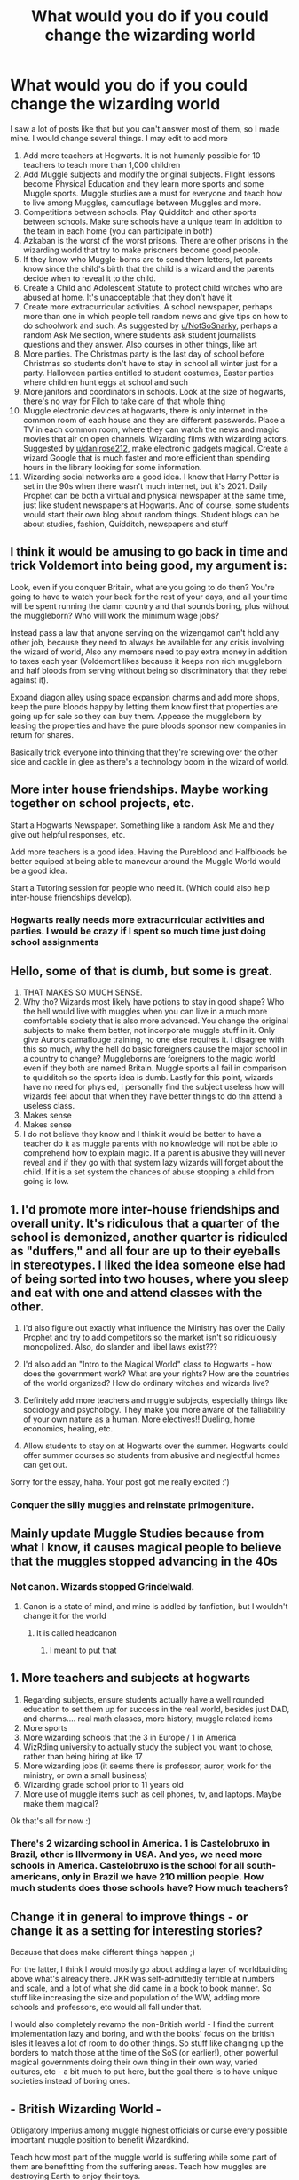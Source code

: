 #+TITLE: What would you do if you could change the wizarding world

* What would you do if you could change the wizarding world
:PROPERTIES:
:Author: hello-im-cora
:Score: 27
:DateUnix: 1616965392.0
:DateShort: 2021-Mar-29
:FlairText: Discussion
:END:
I saw a lot of posts like that but you can't answer most of them, so I made mine. I would change several things. I may edit to add more

1.  Add more teachers at Hogwarts. It is not humanly possible for 10 teachers to teach more than 1,000 children
2.  Add Muggle subjects and modify the original subjects. Flight lessons become Physical Education and they learn more sports and some Muggle sports. Muggle studies are a must for everyone and teach how to live among Muggles, camouflage between Muggles and more.
3.  Competitions between schools. Play Quidditch and other sports between schools. Make sure schools have a unique team in addition to the team in each home (you can participate in both)
4.  Azkaban is the worst of the worst prisons. There are other prisons in the wizarding world that try to make prisoners become good people.
5.  If they know who Muggle-borns are to send them letters, let parents know since the child's birth that the child is a wizard and the parents decide when to reveal it to the child.
6.  Create a Child and Adolescent Statute to protect child witches who are abused at home. It's unacceptable that they don't have it
7.  Create more extracurricular activities. A school newspaper, perhaps more than one in which people tell random news and give tips on how to do schoolwork and such. As suggested by [[/u/NotSoSnarky][u/NotSoSnarky]], perhaps a random Ask Me section, where students ask student journalists questions and they answer. Also courses in other things, like art
8.  More parties. The Christmas party is the last day of school before Christmas so students don't have to stay in school all winter just for a party. Halloween parties entitled to student costumes, Easter parties where children hunt eggs at school and such
9.  More janitors and coordinators in schools. Look at the size of hogwarts, there's no way for Filch to take care of that whole thing
10. Muggle electronic devices at hogwarts, there is only internet in the common room of each house and they are different passwords. Place a TV in each common room, where they can watch the news and magic movies that air on open channels. Wizarding films with wizarding actors. Suggested by [[/u/danirose212][u/danirose212]], make electronic gadgets magical. Create a wizard Google that is much faster and more efficient than spending hours in the library looking for some information.
11. Wizarding social networks are a good idea. I know that Harry Potter is set in the 90s when there wasn't much internet, but it's 2021. Daily Prophet can be both a virtual and physical newspaper at the same time, just like student newspapers at Hogwarts. And of course, some students would start their own blog about random things. Student blogs can be about studies, fashion, Quidditch, newspapers and stuff


** I think it would be amusing to go back in time and trick Voldemort into being good, my argument is:

Look, even if you conquer Britain, what are you going to do then? You're going to have to watch your back for the rest of your days, and all your time will be spent running the damn country and that sounds boring, plus without the muggleborn? Who will work the minimum wage jobs?

Instead pass a law that anyone serving on the wizengamot can't hold any other job, because they need to always be available for any crisis involving the wizard of world, Also any members need to pay extra money in addition to taxes each year (Voldemort likes because it keeps non rich muggleborn and half bloods from serving without being so discriminatory that they rebel against it).

Expand diagon alley using space expansion charms and add more shops, keep the pure bloods happy by letting them know first that properties are going up for sale so they can buy them. Appease the muggleborn by leasing the properties and have the pure bloods sponsor new companies in return for shares.

Basically trick everyone into thinking that they're screwing over the other side and cackle in glee as there's a technology boom in the wizard of world.
:PROPERTIES:
:Author: ICBPeng1
:Score: 16
:DateUnix: 1616978318.0
:DateShort: 2021-Mar-29
:END:


** More inter house friendships. Maybe working together on school projects, etc.

Start a Hogwarts Newspaper. Something like a random Ask Me and they give out helpful responses, etc.

Add more teachers is a good idea. Having the Pureblood and Halfbloods be better equiped at being able to manevour around the Muggle World would be a good idea.

Start a Tutoring session for people who need it. (Which could also help inter-house friendships develop).
:PROPERTIES:
:Author: NotSoSnarky
:Score: 11
:DateUnix: 1616973564.0
:DateShort: 2021-Mar-29
:END:

*** Hogwarts really needs more extracurricular activities and parties. I would be crazy if I spent so much time just doing school assignments
:PROPERTIES:
:Author: hello-im-cora
:Score: 1
:DateUnix: 1617018382.0
:DateShort: 2021-Mar-29
:END:


** Hello, some of that is dumb, but some is great.

1. THAT MAKES SO MUCH SENSE.
2. Why tho? Wizards most likely have potions to stay in good shape? Who the hell would live with muggles when you can live in a much more comfortable society that is also more advanced. You change the original subjects to make them better, not incorporate muggle stuff in it. Only give Aurors camaflouge training, no one else requires it. I disagree with this so much, why the hell do basic foreigners cause the major school in a country to change? Muggleborns are foreigners to the magic world even if they both are named Britain. Muggle sports all fail in comparison to quidditch so the sports idea is dumb. Lastly for this point, wizards have no need for phys ed, i personally find the subject useless how will wizards feel about that when they have better things to do thn attend a useless class.
3. Makes sense
4. Makes sense
5. I do not believe they know and I think it would be better to have a teacher do it as muggle parents with no knowledge will not be able to comprehend how to explain magic. If a parent is abusive they will never reveal and if they go with that system lazy wizards will forget about the child. If it is a set system the chances of abuse stopping a child from going is low.
:PROPERTIES:
:Author: Ravvvvvy
:Score: 6
:DateUnix: 1616987370.0
:DateShort: 2021-Mar-29
:END:


** 1. I'd promote more inter-house friendships and overall unity. It's ridiculous that a quarter of the school is demonized, another quarter is ridiculed as "duffers," and all four are up to their eyeballs in stereotypes. I liked the idea someone else had of being sorted into two houses, where you sleep and eat with one and attend classes with the other.

2. I'd also figure out exactly what influence the Ministry has over the Daily Prophet and try to add competitors so the market isn't so ridiculously monopolized. Also, do slander and libel laws exist???

3. I'd also add an "Intro to the Magical World" class to Hogwarts - how does the government work? What are your rights? How are the countries of the world organized? How do ordinary witches and wizards live?

4. Definitely add more teachers and muggle subjects, especially things like sociology and psychology. They make you more aware of the falliability of your own nature as a human. More electives!! Dueling, home economics, healing, etc.

5. Allow students to stay on at Hogwarts over the summer. Hogwarts could offer summer courses so students from abusive and neglectful homes can get out.

Sorry for the essay, haha. Your post got me really excited :')
:PROPERTIES:
:Author: eurasian_nuthatch
:Score: 14
:DateUnix: 1616966265.0
:DateShort: 2021-Mar-29
:END:

*** Conquer the silly muggles and reinstate primogeniture.
:PROPERTIES:
:Author: sonicmalibu
:Score: 5
:DateUnix: 1616970928.0
:DateShort: 2021-Mar-29
:END:


** Mainly update Muggle Studies because from what I know, it causes magical people to believe that the muggles stopped advancing in the 40s
:PROPERTIES:
:Author: PotatoBro42069
:Score: 6
:DateUnix: 1616975947.0
:DateShort: 2021-Mar-29
:END:

*** Not canon. Wizards stopped Grindelwald.
:PROPERTIES:
:Author: Outrageous_Reading74
:Score: 3
:DateUnix: 1616979548.0
:DateShort: 2021-Mar-29
:END:

**** Canon is a state of mind, and mine is addled by fanfiction, but I wouldn't change it for the world
:PROPERTIES:
:Author: PotatoBro42069
:Score: 1
:DateUnix: 1616987214.0
:DateShort: 2021-Mar-29
:END:

***** It is called headcanon
:PROPERTIES:
:Author: Outrageous_Reading74
:Score: 3
:DateUnix: 1616989854.0
:DateShort: 2021-Mar-29
:END:

****** I meant to put that
:PROPERTIES:
:Author: PotatoBro42069
:Score: 1
:DateUnix: 1617029099.0
:DateShort: 2021-Mar-29
:END:


** 1. More teachers and subjects at hogwarts
2. Regarding subjects, ensure students actually have a well rounded education to set them up for success in the real world, besides just DAD, and charms.... real math classes, more history, muggle related items
3. More sports
4. More wizarding schools that the 3 in Europe / 1 in America
5. WizRding university to actually study the subject you want to chose, rather than being hiring at like 17
6. More wizarding jobs (it seems there is professor, auror, work for the ministry, or own a small business)
7. Wizarding grade school prior to 11 years old
8. More use of muggle items such as cell phones, tv, and laptops. Maybe make them magical?

Ok that's all for now :)
:PROPERTIES:
:Author: danirose212
:Score: 2
:DateUnix: 1616982880.0
:DateShort: 2021-Mar-29
:END:

*** There's 2 wizarding school in America. 1 is Castelobruxo in Brazil, other is Illvermony in USA. And yes, we need more schools in America. Castelobruxo is the school for all south-americans, only in Brazil we have 210 million people. How much students does those schools have? How much teachers?
:PROPERTIES:
:Author: hello-im-cora
:Score: 1
:DateUnix: 1617012868.0
:DateShort: 2021-Mar-29
:END:


** Change it in general to improve things - or change it as a setting for interesting stories?

Because that does make different things happen ;)

For the latter, I think I would mostly go about adding a layer of worldbuilding above what's already there. JKR was self-admittedly terrible at numbers and scale, and a lot of what she did came in a book to book manner. So stuff like increasing the size and population of the WW, adding more schools and professors, etc would all fall under that.

I would also completely revamp the non-British world - I find the current implementation lazy and boring, and with the books' focus on the british isles it leaves a lot of room to do other things. So stuff like changing up the borders to match those at the time of the SoS (or earlier!), other powerful magical governments doing their own thing in their own way, varied cultures, etc - a bit much to put here, but the goal there is to have unique societies instead of boring ones.
:PROPERTIES:
:Author: matgopack
:Score: 2
:DateUnix: 1617021904.0
:DateShort: 2021-Mar-29
:END:


** - British Wizarding World -

Obligatory Imperius among muggle highest officials or curse every possible important muggle position to benefit Wizardkind.

Teach how most part of the muggle world is suffering while some part of them are benefitting from the suffering areas. Teach how muggles are destroying Earth to enjoy their toys.

Teach how muggles kill each other enthusiastically, how they killed possibly more than Wizardkind on earth on their last large conflict(60 ~ 80mil).

Obligatory surveillance among all muggle-born children. If muggles dare to abuse magical children, they will be tried by the Wizard Court which will be clearly biased against muggles, and children would be relocated to the Wizarding family. All cases of abuse would be published to the Wizarding population.

Publish ongoing witch-hunts in the less developed world. Obligatory study of muggle world's discriminations: Gender, Skin color, etc.

[Aim: Prevent muggleborns from claiming all wizards should follow muggle's footsteps, and try to make wizards think like muggles]

If Statute does not ban Wizards from earning money in the muggle world, Set up a wizarding corporation to exploit muggles by MoM. Use Arithmancy, Divination, Reparo, etc. to earn muggle money, buy raw materials, and then use those to provide a comfortable life to average wizarding citizens since not everyone is proficient in magic, although powerful wizards cannot suffer from a material deficit,

- International Confederation of Wizards -

ICW must prepare for the possible scenario of muggle destroying the Earth too much. More infiltration among Muggle governments, etc.

​

etc.
:PROPERTIES:
:Author: SleepyWood009
:Score: 3
:DateUnix: 1616984309.0
:DateShort: 2021-Mar-29
:END:


** * Abolish Slytherin House
  :PROPERTIES:
  :CUSTOM_ID: abolish-slytherin-house
  :END:
Downvote me all you want
:PROPERTIES:
:Author: Bleepbloopbotz2
:Score: -6
:DateUnix: 1616966351.0
:DateShort: 2021-Mar-29
:END:

*** Why?
:PROPERTIES:
:Author: godlypfer
:Score: -1
:DateUnix: 1616984885.0
:DateShort: 2021-Mar-29
:END:

**** Ambition and blood purity are already a bad combination of traits that's just asking to perpetuate bigotry and prejudice (not to mention likely being intertwined w/ classism and elitism) and grow wizard Hitlers like Voldemort, and that's only pulling f/ two out of the three main tenets of Slytherin that the Hat talks about. Add in fanon's common approaches to cool-ifying and "fixing" Slytherin House, and you get a veritable breeding ground for Death Eaters and for permission structures that enable justifying apathetic bystanding.
:PROPERTIES:
:Author: LaMermeladaDeMoras
:Score: 3
:DateUnix: 1617059663.0
:DateShort: 2021-Mar-30
:END:

***** But how is blood purity one of the Slytherin House traits? Sure, a lot of them are Blood Purists, but there's exceptions, and the same holds true for the other Houses.

Andromeda Tonks was a Slytherin, Merlin was a Slytherin, etc. Cunning and ambition doesn't necessarily mean bigotry.
:PROPERTIES:
:Author: godlypfer
:Score: -2
:DateUnix: 1617063656.0
:DateShort: 2021-Mar-30
:END:

****** Blood purity is literally stated to be something Salazar Slytherin valued and selected for by the Sorting Hat, and it's mentioned many times across the books as something Salazar Slytherin preferred wizards w/ purer blood---and the Slytherin House of the books clearly has no problem w/ that.

A small few exceptions don't disprove the rule, especially considering how minor a character Andromeda is and that Merlin being a Slytherin is one of those trivia nuggets Jo dropped years (here, iirc, seven after DH was published) after the fact. Slughorn is the only substantial good Slytherin character, and even he doesn't exactly respond constructively or w/ self-reflection when Harry calls him out for making an implicitly blood purist offhand remark in HBP. And this---

#+begin_quote
  Cunning and ambition doesn't necessarily mean bigotry.
#+end_quote

---is straight-up straw-manning. I made it inordinately clear in my earlier comment that ambition /and blood purity/ are the bad combination of traits that breed bigotry and prejudice. An environment that values ambition /and also/ throttles exposure to a disadvantaged group is going to be fertile grounds for those kinds of societal ills.
:PROPERTIES:
:Author: LaMermeladaDeMoras
:Score: 3
:DateUnix: 1617066711.0
:DateShort: 2021-Mar-30
:END:


*** u/TheLetterJ0:
#+begin_quote
  Hey, I went to Hitler High School, and I'm proud of it.
#+end_quote

-The people who are downvoting you, probably.
:PROPERTIES:
:Author: TheLetterJ0
:Score: -7
:DateUnix: 1616970194.0
:DateShort: 2021-Mar-29
:END:


** I've been reading this guy's / girl's stuff for a bit: it tries to deepen the magical world and asks questions like, "How do Hogwarts students learn things like language arts?" And "What's sex like in the wizarding world?" It doesn't strictly "change" things, but it pushes at the ordinary stuff like your question does.

[[https://www.fanfiction.net/%5C%7Eloquorveritas][https://www.fanfiction.net/\~loquorveritas]]
:PROPERTIES:
:Author: Futueteipsum7
:Score: 1
:DateUnix: 1616987289.0
:DateShort: 2021-Mar-29
:END:


** I think the muggle thing is quite intentional. Wizarding society, even the good peeps are really prejudiced against muggles. The name of one of the minitery deps is muggle worthy excuse commitee.

Those are cool ideas. I love the idea of wizards becoming more integrated with muggles. The blatant separation really wouldn't work for long
:PROPERTIES:
:Author: nuthins_goodman
:Score: 1
:DateUnix: 1617011900.0
:DateShort: 2021-Mar-29
:END:


** I would straight up murder Harry Potter. That's it.
:PROPERTIES:
:Author: zasoola83
:Score: -10
:DateUnix: 1616966406.0
:DateShort: 2021-Mar-29
:END:

*** Well, that'd definitely change things
:PROPERTIES:
:Author: PotatoBro42069
:Score: 8
:DateUnix: 1616975964.0
:DateShort: 2021-Mar-29
:END:


** Have the hat sort the first years, and whichever House the kid ends up in that year is just where he/she /starts/. The next year, the children rotate into the next House, and they learn to focus on that House's specialty. Gryffindors become Hufflepuffs become Ravenclaws become Slytherins. At the end of your 4th year, you decide which house you're going to spend your remaining 3 years in. House rivalries are pointless because everyone was everything and children go back to just being children, and learn to look at each other as individuals.
:PROPERTIES:
:Author: OldMarvelRPGFan
:Score: 0
:DateUnix: 1617023744.0
:DateShort: 2021-Mar-29
:END:
